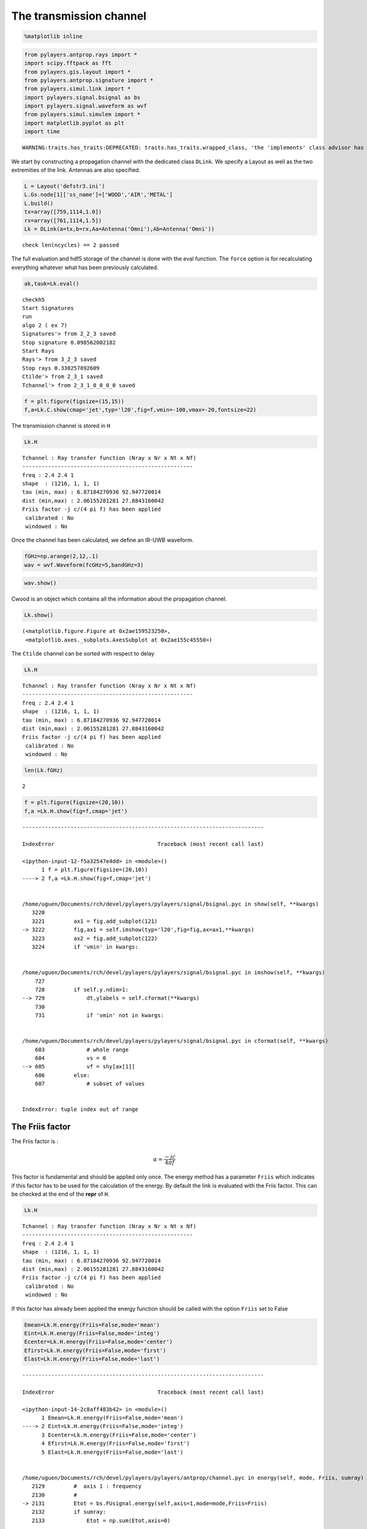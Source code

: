 
The transmission channel
========================

.. code:: python

    %matplotlib inline

.. code:: python

    from pylayers.antprop.rays import *
    import scipy.fftpack as fft
    from pylayers.gis.layout import *
    from pylayers.antprop.signature import *
    from pylayers.simul.link import *
    import pylayers.signal.bsignal as bs
    import pylayers.signal.waveform as wvf
    from pylayers.simul.simulem import *
    import matplotlib.pyplot as plt
    import time


.. parsed-literal::

    WARNING:traits.has_traits:DEPRECATED: traits.has_traits.wrapped_class, 'the 'implements' class advisor has been deprecated. Use the 'provides' class decorator.


We start by constructing a propagation channel with the dedicated class
``DLink``. We specify a Layout as well as the two extremities of the
link. Antennas are also specified.

.. code:: python

    L = Layout('defstr3.ini')
    L.Gs.node[1]['ss_name']=['WOOD','AIR','METAL']
    L.build()
    tx=array([759,1114,1.0])
    rx=array([761,1114,1.5])
    Lk = DLink(a=tx,b=rx,Aa=Antenna('Omni'),Ab=Antenna('Omni'))


.. parsed-literal::

    check len(ncycles) == 2 passed


The full evaluation and hdf5 storage of the channel is done with the
eval function. The ``force`` option is for recalculating everything
whatever what has been previously calculated.

.. code:: python

    ak,tauk=Lk.eval()


.. parsed-literal::

    checkh5
    Start Signatures
    run
    algo 2 ( ex 7)
    Signatures'> from 2_2_3 saved
    Stop signature 0.098562002182
    Start Rays
    Rays'> from 3_2_3 saved
    Stop rays 0.330257892609
    Ctilde'> from 2_3_1 saved
    Tchannel'> from 2_3_1_0_0_0_0 saved


.. code:: python

    f = plt.figure(figsize=(15,15))
    f,a=Lk.C.show(cmap='jet',typ='l20',fig=f,vmin=-100,vmax=-20,fontsize=22)



.. image:: Channel_files/Channel_7_0.png


The transmission channel is stored in ``H``

.. code:: python

    Lk.H




.. parsed-literal::

    Tchannel : Ray transfer function (Nray x Nr x Nt x Nf)
    -----------------------------------------------------
    freq : 2.4 2.4 1
    shape  : (1216, 1, 1, 1)
    tau (min, max) : 6.87184270936 92.947720014
    dist (min,max) : 2.06155281281 27.8843160042
    Friis factor -j c/(4 pi f) has been applied
     calibrated : No
     windowed : No



Once the channel has been calculated, we define an IR-UWB waveform.

.. code:: python

    fGHz=np.arange(2,12,.1)
    wav = wvf.Waveform(fcGHz=5,bandGHz=3)

.. code:: python

    wav.show()



.. image:: Channel_files/Channel_12_0.png


Cwood is an object which contains all the information about the
propagation channel.

.. code:: python

    Lk.show()




.. parsed-literal::

    (<matplotlib.figure.Figure at 0x2ae159523250>,
     <matplotlib.axes._subplots.AxesSubplot at 0x2ae155c45550>)




.. image:: Channel_files/Channel_14_1.png


The ``Ctilde`` channel can be sorted with respect to delay

.. code:: python

    Lk.H




.. parsed-literal::

    Tchannel : Ray transfer function (Nray x Nr x Nt x Nf)
    -----------------------------------------------------
    freq : 2.4 2.4 1
    shape  : (1216, 1, 1, 1)
    tau (min, max) : 6.87184270936 92.947720014
    dist (min,max) : 2.06155281281 27.8843160042
    Friis factor -j c/(4 pi f) has been applied
     calibrated : No
     windowed : No



.. code:: python

    len(Lk.fGHz)




.. parsed-literal::

    2



.. code:: python

    f = plt.figure(figsize=(20,10))
    f,a =Lk.H.show(fig=f,cmap='jet')


::


    ---------------------------------------------------------------------------

    IndexError                                Traceback (most recent call last)

    <ipython-input-12-f5a32547e4dd> in <module>()
          1 f = plt.figure(figsize=(20,10))
    ----> 2 f,a =Lk.H.show(fig=f,cmap='jet')
    

    /home/uguen/Documents/rch/devel/pylayers/pylayers/signal/bsignal.pyc in show(self, **kwargs)
       3220 
       3221         ax1 = fig.add_subplot(121)
    -> 3222         fig,ax1 = self.imshow(typ='l20',fig=fig,ax=ax1,**kwargs)
       3223         ax2 = fig.add_subplot(122)
       3224         if 'vmin' in kwargs:


    /home/uguen/Documents/rch/devel/pylayers/pylayers/signal/bsignal.pyc in imshow(self, **kwargs)
        727 
        728         if self.y.ndim>1:
    --> 729             dt,ylabels = self.cformat(**kwargs)
        730 
        731             if 'vmin' not in kwargs:


    /home/uguen/Documents/rch/devel/pylayers/pylayers/signal/bsignal.pyc in cformat(self, **kwargs)
        603             # whole range
        604             vs = 0
    --> 605             vf = shy[ax[1]]
        606         else:
        607             # subset of values


    IndexError: tuple index out of range



.. image:: Channel_files/Channel_18_1.png


The Friis factor
----------------

The Friis factor is :

.. math:: \alpha=\frac{-jc}{4\pi f}

This factor is fundamental and should be applied only once. The energy
method has a parameter ``Friis`` which indicates if this factor has to
be used for the calculation of the energy. By default the link is
evaluated with the Friis factor. This can be checked at the end of the
**repr** of ``H``.

.. code:: python

    Lk.H




.. parsed-literal::

    Tchannel : Ray transfer function (Nray x Nr x Nt x Nf)
    -----------------------------------------------------
    freq : 2.4 2.4 1
    shape  : (1216, 1, 1, 1)
    tau (min, max) : 6.87184270936 92.947720014
    dist (min,max) : 2.06155281281 27.8843160042
    Friis factor -j c/(4 pi f) has been applied
     calibrated : No
     windowed : No



If this factor has already been applied the energy function should be
called with the option ``Friis`` set to False

.. code:: python

    Emean=Lk.H.energy(Friis=False,mode='mean')
    Eint=Lk.H.energy(Friis=False,mode='integ')
    Ecenter=Lk.H.energy(Friis=False,mode='center')
    Efirst=Lk.H.energy(Friis=False,mode='first')
    Elast=Lk.H.energy(Friis=False,mode='last')


::


    ---------------------------------------------------------------------------

    IndexError                                Traceback (most recent call last)

    <ipython-input-14-2c8aff483b42> in <module>()
          1 Emean=Lk.H.energy(Friis=False,mode='mean')
    ----> 2 Eint=Lk.H.energy(Friis=False,mode='integ')
          3 Ecenter=Lk.H.energy(Friis=False,mode='center')
          4 Efirst=Lk.H.energy(Friis=False,mode='first')
          5 Elast=Lk.H.energy(Friis=False,mode='last')


    /home/uguen/Documents/rch/devel/pylayers/pylayers/antprop/channel.pyc in energy(self, mode, Friis, sumray)
       2129         #  axis 1 : frequency
       2130         #
    -> 2131         Etot = bs.FUsignal.energy(self,axis=1,mode=mode,Friis=Friis)
       2132         if sumray:
       2133             Etot = np.sum(Etot,axis=0)


    /home/uguen/Documents/rch/devel/pylayers/pylayers/signal/bsignal.pyc in energy(self, axis, Friis, mode)
       2829 
       2830         if mode=='integ':
    -> 2831             EMH2  = MH2.sum(axis=-1)*(self.x[1]-self.x[0])
       2832 
       2833         if mode=='center':


    IndexError: index 1 is out of bounds for axis 0 with size 1


.. code:: python

    print Efirst[0],Elast[0]


::


    ---------------------------------------------------------------------------

    NameError                                 Traceback (most recent call last)

    <ipython-input-15-4b40c4a26243> in <module>()
    ----> 1 print Efirst[0],Elast[0]
    

    NameError: name 'Efirst' is not defined


On the figure below we have selected a LOS situation and we compare the
energy for each path with the LOS values (the straight line). The 3
straight lines coresponds to the Free space path loss formula for 3
frequencies (f = 2GHz,f=6GHz,f=10GHz). For those 3 frequencies the first
path is perfectly on the curve, which is a validation the observed
level.

.. code:: python

    Lk.H.y.shape




.. parsed-literal::

    (1216, 1, 1, 1)



.. code:: python

    f1 = 2
    f2 = 10
    f3 = 6
    fig = plt.figure(figsize=(10,5))
    a = plt.semilogx(Lk.H.taud,10*np.log10(Efirst),'.r',label='f=2GHz')
    a = plt.semilogx(Lk.H.taud,10*np.log10(Emean),'.b',label='mean')
    a = plt.semilogx(Lk.H.taud,10*np.log10(Elast),'.g',label='f=10GHz')
    a = plt.semilogx(Lk.H.taud,10*np.log10(Eint),'.k',label='integral')
    a = plt.semilogx(Lk.H.taud,10*np.log10(Ecenter),'.c',label='6GHz')
    plt.xlabel(r'$\tau$ (ns)')
    plt.ylabel('Path Loss (dB)')
    LOS1 = -32.4-20*np.log10(Lk.H.taud*0.3)-20*np.log10(f1)
    LOS2 = -32.4-20*np.log10(Lk.H.taud*0.3)-20*np.log10(f2)
    LOS3 = -32.4-20*np.log10(Lk.H.taud*0.3)-20*np.log10(f3)
    plt.semilogx(Lk.H.taud,LOS1,'r')
    plt.semilogx(Lk.H.taud,LOS2,'g')
    plt.semilogx(Lk.H.taud,LOS3,'c')
    plt.semilogx(tauk,20*np.log10(ak),'+')
    plt.ylim([-120,0])
    plt.legend()


::


    ---------------------------------------------------------------------------

    NameError                                 Traceback (most recent call last)

    <ipython-input-17-75aafd70e74e> in <module>()
          3 f3 = 6
          4 fig = plt.figure(figsize=(10,5))
    ----> 5 a = plt.semilogx(Lk.H.taud,10*np.log10(Efirst),'.r',label='f=2GHz')
          6 a = plt.semilogx(Lk.H.taud,10*np.log10(Emean),'.b',label='mean')
          7 a = plt.semilogx(Lk.H.taud,10*np.log10(Elast),'.g',label='f=10GHz')


    NameError: name 'Efirst' is not defined



.. parsed-literal::

    <matplotlib.figure.Figure at 0x2ae15626f150>


.. code:: python

    a = plt.semilogx(Lk.H.taud,10*np.log10(Emean),'.b',label='mean')
    plt.semilogx(tauk,20*np.log10(ak),'+')
    plt.ylim([-120,0])
    plt.legend()


::


    ---------------------------------------------------------------------------

    ValueError                                Traceback (most recent call last)

    <ipython-input-18-79fa43f184e0> in <module>()
    ----> 1 a = plt.semilogx(Lk.H.taud,10*np.log10(Emean),'.b',label='mean')
          2 plt.semilogx(tauk,20*np.log10(ak),'+')
          3 plt.ylim([-120,0])
          4 plt.legend()


    /home/uguen/anaconda/lib/python2.7/site-packages/matplotlib/pyplot.pyc in semilogx(*args, **kwargs)
       3266         ax.hold(hold)
       3267     try:
    -> 3268         ret = ax.semilogx(*args, **kwargs)
       3269     finally:
       3270         ax.hold(washold)


    /home/uguen/anaconda/lib/python2.7/site-packages/matplotlib/axes/_axes.pyc in semilogx(self, *args, **kwargs)
       1614         b = self._hold
       1615         self._hold = True  # we've already processed the hold
    -> 1616         l = self.plot(*args, **kwargs)
       1617         self._hold = b  # restore the hold
       1618         return l


    /home/uguen/anaconda/lib/python2.7/site-packages/matplotlib/__init__.pyc in inner(ax, *args, **kwargs)
       1810                     warnings.warn(msg % (label_namer, func.__name__),
       1811                                   RuntimeWarning, stacklevel=2)
    -> 1812             return func(ax, *args, **kwargs)
       1813         pre_doc = inner.__doc__
       1814         if pre_doc is None:


    /home/uguen/anaconda/lib/python2.7/site-packages/matplotlib/axes/_axes.pyc in plot(self, *args, **kwargs)
       1422             kwargs['color'] = c
       1423 
    -> 1424         for line in self._get_lines(*args, **kwargs):
       1425             self.add_line(line)
       1426             lines.append(line)


    /home/uguen/anaconda/lib/python2.7/site-packages/matplotlib/axes/_base.pyc in _grab_next_args(self, *args, **kwargs)
        384                 return
        385             if len(remaining) <= 3:
    --> 386                 for seg in self._plot_args(remaining, kwargs):
        387                     yield seg
        388                 return


    /home/uguen/anaconda/lib/python2.7/site-packages/matplotlib/axes/_base.pyc in _plot_args(self, tup, kwargs)
        362             x, y = index_of(tup[-1])
        363 
    --> 364         x, y = self._xy_from_xy(x, y)
        365 
        366         if self.command == 'plot':


    /home/uguen/anaconda/lib/python2.7/site-packages/matplotlib/axes/_base.pyc in _xy_from_xy(self, x, y)
        223             raise ValueError("x and y must have same first dimension")
        224         if x.ndim > 2 or y.ndim > 2:
    --> 225             raise ValueError("x and y can be no greater than 2-D")
        226 
        227         if x.ndim == 1:


    ValueError: x and y can be no greater than 2-D



.. image:: Channel_files/Channel_29_1.png


.. code:: python

    CIR=bs.TUsignal(tauk,np.zeros(len(tauk)))
    CIR.aggcir(ak,tauk)
    CIR.stem()
    plt.title('Infinite bandwidth CIR')


::


    ---------------------------------------------------------------------------

    AttributeError                            Traceback (most recent call last)

    <ipython-input-19-e688100b13ed> in <module>()
          1 CIR=bs.TUsignal(tauk,np.zeros(len(tauk)))
    ----> 2 CIR.aggcir(ak,tauk)
          3 CIR.stem()
          4 plt.title('Infinite bandwidth CIR')


    AttributeError: 'TUsignal' object has no attribute 'aggcir'


.. code:: python

    MeanDelay = CIR.tau_moy()
    DelaySpread = CIR.tau_rms()
    print MeanDelay,DelaySpread


::


    ---------------------------------------------------------------------------

    AttributeError                            Traceback (most recent call last)

    <ipython-input-20-6f04a248436b> in <module>()
    ----> 1 MeanDelay = CIR.tau_moy()
          2 DelaySpread = CIR.tau_rms()
          3 print MeanDelay,DelaySpread


    AttributeError: 'TUsignal' object has no attribute 'tau_moy'


.. code:: python

    f = plt.figure(figsize=(20,10))
    f=Lk.H.show(cmap='jet',fig=f)


::


    ---------------------------------------------------------------------------

    IndexError                                Traceback (most recent call last)

    <ipython-input-21-61834b1cbc3e> in <module>()
          1 f = plt.figure(figsize=(20,10))
    ----> 2 f=Lk.H.show(cmap='jet',fig=f)
    

    /home/uguen/Documents/rch/devel/pylayers/pylayers/signal/bsignal.pyc in show(self, **kwargs)
       3220 
       3221         ax1 = fig.add_subplot(121)
    -> 3222         fig,ax1 = self.imshow(typ='l20',fig=fig,ax=ax1,**kwargs)
       3223         ax2 = fig.add_subplot(122)
       3224         if 'vmin' in kwargs:


    /home/uguen/Documents/rch/devel/pylayers/pylayers/signal/bsignal.pyc in imshow(self, **kwargs)
        727 
        728         if self.y.ndim>1:
    --> 729             dt,ylabels = self.cformat(**kwargs)
        730 
        731             if 'vmin' not in kwargs:


    /home/uguen/Documents/rch/devel/pylayers/pylayers/signal/bsignal.pyc in cformat(self, **kwargs)
        603             # whole range
        604             vs = 0
    --> 605             vf = shy[ax[1]]
        606         else:
        607             # subset of values


    IndexError: tuple index out of range



.. image:: Channel_files/Channel_32_1.png


The cut method applies an energy thresholding on the transmission
channel.

.. code:: python

    Lk.H.cut()

.. code:: python

    f = plt.figure(figsize=(20,10))
    f=Lk.H.show(cmap='jet',fig=f)


::


    ---------------------------------------------------------------------------

    IndexError                                Traceback (most recent call last)

    <ipython-input-23-61834b1cbc3e> in <module>()
          1 f = plt.figure(figsize=(20,10))
    ----> 2 f=Lk.H.show(cmap='jet',fig=f)
    

    /home/uguen/Documents/rch/devel/pylayers/pylayers/signal/bsignal.pyc in show(self, **kwargs)
       3220 
       3221         ax1 = fig.add_subplot(121)
    -> 3222         fig,ax1 = self.imshow(typ='l20',fig=fig,ax=ax1,**kwargs)
       3223         ax2 = fig.add_subplot(122)
       3224         if 'vmin' in kwargs:


    /home/uguen/Documents/rch/devel/pylayers/pylayers/signal/bsignal.pyc in imshow(self, **kwargs)
        727 
        728         if self.y.ndim>1:
    --> 729             dt,ylabels = self.cformat(**kwargs)
        730 
        731             if 'vmin' not in kwargs:


    /home/uguen/Documents/rch/devel/pylayers/pylayers/signal/bsignal.pyc in cformat(self, **kwargs)
        603             # whole range
        604             vs = 0
    --> 605             vf = shy[ax[1]]
        606         else:
        607             # subset of values


    IndexError: tuple index out of range



.. image:: Channel_files/Channel_35_1.png


The tap method
--------------

The tap methods takes as parameters : + The system bandwidth :math:`W`
expressed in MHz + The two extremities velocities :math:`V_a` and
:math:`V_b` + The number of taps to be evaluted :math:`N_{tap}` + The
number of time samples :math:`N_m` + The number of spatial realizations
:math:`N_s`

This method returns a Multi Dimensional Array :math:`htap(f,s,m,tap)`

htap has 4 axes.

-  axis 0 is frequency,
-  axis 1 is spatial realization
-  axis 2 is discrete time
-  axis 3 is tap index

.. code:: python

    Va = 10
    Vb = 10
    fcGHz = 4.5
    Nm = 50
    Ns = 10
    WMHz = 20
    Ntap = 10

.. code:: python

    htap,b,c,d = Lk.H.tap(WMHz=WMHz,Ns=Ns,Nm=Nm,Va=Va,Vb=Vb,Ntap=Ntap)


::


    ---------------------------------------------------------------------------

    ValueError                                Traceback (most recent call last)

    <ipython-input-25-1e46705dbeb0> in <module>()
    ----> 1 htap,b,c,d = Lk.H.tap(WMHz=WMHz,Ns=Ns,Nm=Nm,Va=Va,Vb=Vb,Ntap=Ntap)
    

    /home/uguen/Documents/rch/devel/pylayers/pylayers/antprop/channel.pyc in tap(self, **kwargs)
       2464 
       2465         # f x s  x m x tap
    -> 2466         htap  = htap.reshape(Nf,Ns,Nm,Ntap)
       2467         Et_htap = np.sqrt(np.sum(htap*np.conj(htap),axis=2))/Nm
       2468         Er_htap = np.sum(htap,axis=1)/Ns


    ValueError: total size of new array must be unchanged


.. code:: python

    np.shape(htap)


::


    ---------------------------------------------------------------------------

    NameError                                 Traceback (most recent call last)

    <ipython-input-26-ac45a4e5a814> in <module>()
    ----> 1 np.shape(htap)
    

    NameError: name 'htap' is not defined


The second parameter is the time integration of htap

-  axis 0 i frequency
-  axis 2 is spatial (realization)
-  axis 2 is tap

.. code:: python

    b.shape


::


    ---------------------------------------------------------------------------

    NameError                                 Traceback (most recent call last)

    <ipython-input-27-82ed078d10e8> in <module>()
    ----> 1 b.shape
    

    NameError: name 'b' is not defined


.. code:: python

    np.shape(c)


::


    ---------------------------------------------------------------------------

    NameError                                 Traceback (most recent call last)

    <ipython-input-28-cc55a9cc958f> in <module>()
    ----> 1 np.shape(c)
    

    NameError: name 'c' is not defined


.. code:: python

    d.shape


::


    ---------------------------------------------------------------------------

    NameError                                 Traceback (most recent call last)

    <ipython-input-29-68023ae9b3bd> in <module>()
    ----> 1 d.shape
    

    NameError: name 'd' is not defined


The figure below illustrates the joint frequency and spatial fluctuation
for the first channel tap. :exit

.. code:: python

    img = plt.imshow(abs(b[:,:,0]),interpolation='nearest',extent=(0,1000,fGHz[-1],fGHz[0]))
    plt.axis('tight')
    plt.colorbar()
    plt.xlabel('spatial realizations')
    plt.ylabel('Frequency GHz')


::


    ---------------------------------------------------------------------------

    NameError                                 Traceback (most recent call last)

    <ipython-input-30-0b5eab508be1> in <module>()
    ----> 1 img = plt.imshow(abs(b[:,:,0]),interpolation='nearest',extent=(0,1000,fGHz[-1],fGHz[0]))
          2 plt.axis('tight')
          3 plt.colorbar()
          4 plt.xlabel('spatial realizations')
          5 plt.ylabel('Frequency GHz')


    NameError: name 'b' is not defined


.. code:: python

    f = plt.figure(figsize=(10,4))
    h = plt.hist(np.real(b[0,:,0])*1e5,40,normed=True)


::


    ---------------------------------------------------------------------------

    NameError                                 Traceback (most recent call last)

    <ipython-input-31-67e5429df22c> in <module>()
          1 f = plt.figure(figsize=(10,4))
    ----> 2 h = plt.hist(np.real(b[0,:,0])*1e5,40,normed=True)
    

    NameError: name 'b' is not defined



.. parsed-literal::

    <matplotlib.figure.Figure at 0x2ae158e6a550>


.. code:: python

    mmax = 0.3*WMHz*1e6/(2*fcGHz*(Va+Vb))
    tmaxms = 1000*mmax/(WMHz*1e6)
    plt.imshow(abs(c[:,:,1]),interpolation='nearest',extent=(0,tmaxms,fGHz[-1],fGHz[0]))
    plt.axis('tight')
    plt.colorbar()
    plt.xlabel('Discrete Time (ms)')
    plt.ylabel('frequency (GHz)')


::


    ---------------------------------------------------------------------------

    NameError                                 Traceback (most recent call last)

    <ipython-input-32-b96e2c6d4018> in <module>()
          1 mmax = 0.3*WMHz*1e6/(2*fcGHz*(Va+Vb))
          2 tmaxms = 1000*mmax/(WMHz*1e6)
    ----> 3 plt.imshow(abs(c[:,:,1]),interpolation='nearest',extent=(0,tmaxms,fGHz[-1],fGHz[0]))
          4 plt.axis('tight')
          5 plt.colorbar()


    NameError: name 'c' is not defined


.. code:: python

    plt.plot(abs(c[0,:,0]))


::


    ---------------------------------------------------------------------------

    NameError                                 Traceback (most recent call last)

    <ipython-input-33-0f4c005a4ee8> in <module>()
    ----> 1 plt.plot(abs(c[0,:,0]))
    

    NameError: name 'c' is not defined


.. code:: python

    h = c[:,:,2]


::


    ---------------------------------------------------------------------------

    NameError                                 Traceback (most recent call last)

    <ipython-input-34-45f737fc79d6> in <module>()
    ----> 1 h = c[:,:,2]
    

    NameError: name 'c' is not defined


.. code:: python

    import scipy.fftpack as fft

.. code:: python

    H = fft.fft(h,axis=1)


::


    ---------------------------------------------------------------------------

    NameError                                 Traceback (most recent call last)

    <ipython-input-36-7416bec9fa83> in <module>()
    ----> 1 H = fft.fft(h,axis=1)
    

    NameError: name 'h' is not defined


.. code:: python

    plt.imshow(fft.fftshift(abs(H)))
    plt.axis('tight')


::


    ---------------------------------------------------------------------------

    NameError                                 Traceback (most recent call last)

    <ipython-input-37-dfddc57fe5a3> in <module>()
    ----> 1 plt.imshow(fft.fftshift(abs(H)))
          2 plt.axis('tight')


    NameError: name 'H' is not defined


.. code:: python

    #from pylayers.util.mayautil import *
    #m=VolumeSlicer(data=abs(htap[:,0,:,:]))
    #m.configure_traits()

